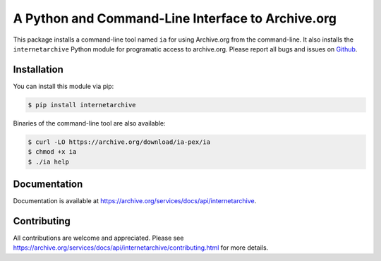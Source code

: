 A Python and Command-Line Interface to Archive.org
==================================================

.. image:: https://badges.gitter.im/internetarchive/ia.svg
   :alt: Join the chat at https://gitter.im/internetarchive/ia
   :target: https://gitter.im/internetarchive/ia?utm_source=badge&utm_medium=badge&utm_campaign=pr-badge&utm_content=badge

|travis|

.. |travis| image:: https://travis-ci.com/jjjake/internetarchive.svg
    :target: https://travis-ci.com/jjjake/internetarchive

This package installs a command-line tool named ``ia`` for using Archive.org from the command-line.
It also installs the ``internetarchive`` Python module for programatic access to archive.org.
Please report all bugs and issues on `Github <https://github.com/jjjake/internetarchive/issues>`__.


Installation
------------

You can install this module via pip:

.. code:: bash

    $ pip install internetarchive

Binaries of the command-line tool are also available:

.. code:: bash

    $ curl -LO https://archive.org/download/ia-pex/ia
    $ chmod +x ia
    $ ./ia help


Documentation
-------------

Documentation is available at `https://archive.org/services/docs/api/internetarchive <https://archive.org/services/docs/api/internetarchive>`_.


Contributing
------------

All contributions are welcome and appreciated. Please see `https://archive.org/services/docs/api/internetarchive/contributing.html <https://archive.org/services/docs/api/internetarchive/contributing.html>`_ for more details.
